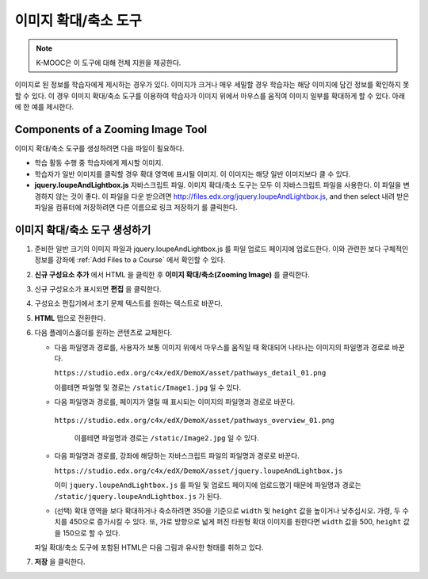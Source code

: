 .. _Zooming Image:

##################
이미지 확대/축소 도구
##################

.. note:: K-MOOC은 이 도구에 대해 전체 지원을 제공한다.

이미지로 된 정보를 학습자에게 제시하는 경우가 있다. 이미지가 크거나 매우 세밀할 경우 학습자는 해당 이미지에 담긴 정보를 확인하지 못할 수 있다. 이 경우 이미지 확대/축소 도구를 이용하여 학습자가 이미지 위에서 마우스를 움직여 이미지 일부를 확대하게 할 수 있다. 아래에 한 예를 제시한다.

.. image:: ../../../shared/images/Zooming_Image.png
  :alt: Example zooming image tool showing a chemistry exercise.

***********************************
Components of a Zooming Image Tool
***********************************

이미지 확대/축소 도구를 생성하려면 다음 파일이 필요하다.

* 학습 활동 수행 중 학습자에게 제시할 이미지.

* 학습자가 일반 이미지를 클릭할 경우 확대 영역에 표시될 이미지. 이 이미지는 해당 일반 이미지보다 클 수 있다.

* **jquery.loupeAndLightbox.js** 자바스크립트 파일. 이미지 확대/축소 도구는 모두 이 자바스크립트 파일을 사용한다. 이 파일을 변경하지 않는 것이 좋다. 이 파일을 다운 받으려면  http://files.edx.org/jquery.loupeAndLightbox.js, and then select 내려 받은 파일을 컴퓨터에 저장하려면 다른 이름으로 링크 저장하기 를 클릭한다.

****************************
이미지 확대/축소 도구 생성하기
****************************

#. 준비한 일반 크기의 이미지 파일과 jquery.loupeAndLightbox.js 를 파일 업로드 페이지에 업로드한다. 이와 관련한 보다 구체적인 정보를 강좌에  :ref:`Add Files to a Course` 에서 확인할 수 있다.

#. **신규 구성요소 추가** 에서 HTML 을 클릭한 후 **이미지 확대/축소(Zooming Image)** 를 클릭한다.

#. 신규 구성요소가 표시되면 **편집** 을 클릭한다.

#. 구성요소 편집기에서 초기 문제 텍스트를 원하는 텍스트로 바꾼다.

#. **HTML** 탭으로 전환한다.

#. 다음 플레이스홀더를 원하는 콘텐츠로 교체한다.

   - 다음 파일명과 경로를, 사용자가 보통 이미지 위에서 마우스를 움직일 때 확대되어 나타나는 이미지의 파일명과 경로로 바꾼다.

     ``https://studio.edx.org/c4x/edX/DemoX/asset/pathways_detail_01.png``

     이를테면 파일명 및 경로는  ``/static/Image1.jpg`` 일 수 있다.

   - 다음 파일명과 경로를, 페이지가 열릴 때 표시되는 이미지의 파일명과 경로로 바꾼다.

    ``https://studio.edx.org/c4x/edX/DemoX/asset/pathways_overview_01.png``

     이를테면 파일명과 경로는  ``/static/Image2.jpg`` 일 수 있다.

   - 다음 파일명과 경로를, 강좌에 해당하는 자바스크립트 파일의 파일명과 경로로 바꾼다.

     ``https://studio.edx.org/c4x/edX/DemoX/asset/jquery.loupeAndLightbox.js``

     이미  ``jquery.loupeAndLightbox.js`` 를 파일 및 업로드 페이지에 업로드했기 때문에 파일명과 경로는  ``/static/jquery.loupeAndLightbox.js`` 가 된다.

   - (선택) 확대 영역을 보다 확대하거나 축소하려면 350을 기준으로 ``width`` 및 ``height`` 값을 높이거나 낮추십시오. 가령, 두 수치를 450으로 증가시킬 수 있다. 또, 가로 방향으로 넓게 퍼진 타원형 확대 이미지를 원한다면 ``width`` 값을 500, ``height`` 값을 150으로 할 수 있다.

   파일 확대/축소 도구에 포함된 HTML은 다음 그림과 유사한 형태를 취하고 있다.

   .. image:: ../../../shared/images/ZoomingImage_Modified.png
     :alt: Example HTML for a zooming image tool.

#. **저장** 을 클릭한다.


